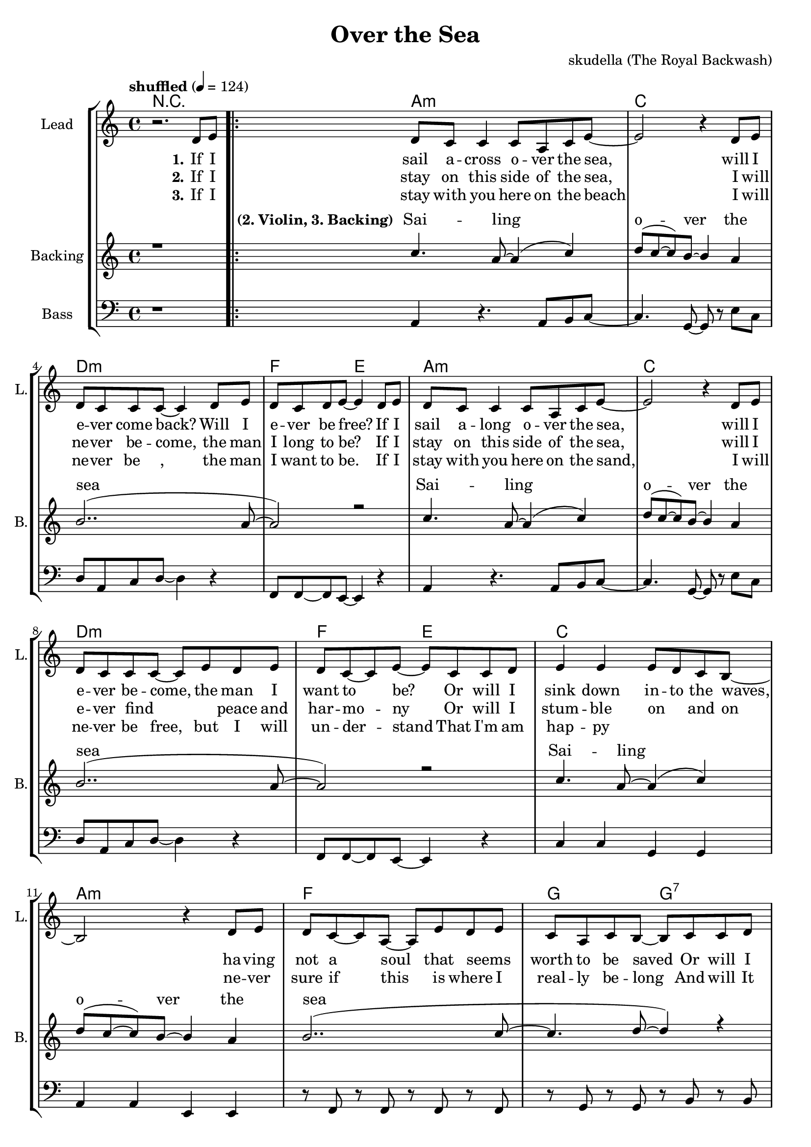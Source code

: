 \version "2.16.2"

\header {
  title = "Over the Sea"
  composer = "skudella (The Royal Backwash)"

}

global = {
  \key a \minor
  \time 4/4
  \tempo "shuffled" 4 = 124
  
}

harmonies = \chordmode {
  \germanChords
R1
a1:m c d:m f2 e2
a1:m c d:m f2 e2
c1 a:m f g2 g2:7
c2 e a:m g f1 d2:m7 e2

c2 e a1:m
c2 e a1:m
c2 e a1:m
c1 e a:m f4. e8~e2
c1 e a:m d4.:m7 e8~e2
d4.:m7 e8~e2 d4.:m7 e8~e2
R1
\bar ":|."


f1 c4. g8~g2 a1:m d4.:m e8~e2
d1:m g1 a1:m f4. e8~e2
f4. e8~e2 f1 d1:m7
e1 e1:7

}

violinMusic = \relative c'' {
R1*18
r8 e \tuplet 3/2 {e8 d c} c a c e~
e2 r2 
r8 a, c a c c~c e,~
e2 r2
r8 a c a c a c a


}

leadGuitarMusic = \relative c'' {


}

trumpetoneVerseMusic = \relative c'' {

}

trumpetonePreChorusMusic = \relative c'' {
}

trumpetoneChorusMusic = \relative c'' {
}

trumpetoneBridgeMusic = \relative c'' {
}

trumpettwoVerseMusic = \relative c'' {
}

trumpettwoPreChrousMusic = \relative c'' {

}

trumpettwoChorusMusic = \relative c'' {

}

leadMusicverse = \relative c'{
r2. d8 e
\bar ".|:"
d c c4 c8 a c e~
e2 r4 d8 e
d c c c~c4 d8 e
d8 c d e~e4 d8 e
d c c4 c8 a c e~
e2 r4 d8 e
d c c c~c8 e d8 e
d8 c8~c e8~e8 c c d
e4 e e8 d c b~
b2 r4 d8 e
d c8~c8 a~a e' d e
c a c b~b8 c c d
e4 e e8 d c b~
b2 r4 d8 e
d c8~c8 a~a e' d e
c a c b~b8 r8 r4

}

leadMusicprechorus = \relative c'{
 
}

leadMusicchorus = \relative c''{
r2 b8 c d e~
e2. r4
r2 e8 d c b~
b4. (a8~a4)  r4
r2 b8 c d e~
e2. r4
c8 c c d~d c c e~
e b~b c~c d c d
c b~b a~a2
r1
c8 c c d~d c c e~
e b b c~c d c d
c b~b a~a2
r1
r2 \tuplet 3/2{d,4_\markup { \italic wistle  } e f}
f8_\markup { \italic wistle  } f8 f gis~gis2


}

leadMusicBridge = \relative c'''{

}

leadWordsOne = \lyricmode { 
\set stanza = "1." 

If I sail a -- cross o -- ver the sea,
will I e -- ver come back? Will I e -- ver be free?
If I sail a -- long o -- ver the sea,
will I e -- ver be -- come, the man I want to be?
Or will I sink down in -- to the waves,
ha -- ving not a soul that seems_ _ worth to be saved
Or will I sink down in -- to the deep,
where the mer -- maids hide, and the lost souls_ _ _ weep.

}

leadWordsChorus = \lyricmode {
\set stanza = "chorus"
 O -- ver the sea,
 O -- ver the sea,
 O -- ver the sea,
 o -- ver the waves and the sail -- ors' graves is where I long to be
 here in the sand hold -- ing your lit -- tle hand is where I'm hap -- py __ 
 
}

leadWordsChorusTwo = \lyricmode {
\set stanza = "chorus 2"

}

leadWordsBridge = \lyricmode {
\set stanza = "5." 
}

leadWordsTwo = \lyricmode { 
\set stanza = "2." 
If I stay on this side of the sea,
I will ne -- ver be -- come, the man I long to be?
If I stay on this side of the sea,
will I e -- ver find_ _ _ peace and har -- mo -- ny
Or will I stum -- ble on_ _ and on
ne -- ver sure if this is where I real -- ly be -- long
And will It fin -- al -- ly turn out wrong
turn -- ing life on earth in -- to my sad -- dest _ song.

}

leadWordsThree = \lyricmode {
\set stanza = "3." 
If I stay with you here on the beach
I will ne -- ver be_ _, the man I want to be.
If I stay with you here on the sand, 
I will ne -- ver be free, but I will un -- der -- stand

That I'm am hap -- py

}

leadWordsFour = \lyricmode {
\set stanza = "4." 

}


leadWordsFive = \lyricmode {

}

backingOneVerseMusic = \relative c'' {
r1
c4. a8~a4( c4)
d8(c~c) b~b4 a
b2..(a8~
a2) r2
c4. a8~a4( c4)
d8(c~c) b~b4 a
b2..(a8~
a2) r2
c4. a8~a4( c4)
d8(c~c) b~b4 a
b2..(c8~
c4. d8~d4) r4
c4. a8~a4( c4)
d8(c~c) b~b4 a
b2..(c8~
c4. b8~b8) r8 r4
}

backingOneChorusMusic = \relative c'' {
r2 gis8 a b c~
c2. r4
r2 gis8 b gis e~
e2.  r4
r2 gis8 a b c~
c2. r4
c,4. d8~d4 e4
b4. c8~c4 d
f8 e8~e e~e2
r1
c4. d8~d4 e4
b4. c8~c4 d
f8 e8~e e~e2
c'8_\markup { \italic wistle  } a8 c b~b2
\tuplet 3/2{c4_\markup { \italic wistle  } a f} \tuplet 3/2{f4 gis b}
c8_\markup { \italic wistle  } a8 c b~b2

}

backingOneChorusWords = \lyricmode {
\set stanza = "(2. Violin, 3. Backing)"
 Sai -- ling o -- ver the sea
 Sai -- ling o -- ver the sea
 Sai -- ling o -- ver the sea
 Sai -- ling o -- ver the sea

\set stanza = "chorus"

 O -- ver the sea,
 O -- ver the sea,
 O -- ver the sea,
 o -- ver the waves where I long to be
 here in the sand where I'm hap -- py __ 

}

backingTwoVerseMusic = \relative c' {

 
}

backingTwoChorusMusic = \relative c'' {

}

backingTwoChorusWords = \lyricmode {

}

derbassVerse = \relative c {
  \clef bass
r1
a4 r4. a8 b8 c8~
c4. g8~g8 r e' c
d8 a8 c8 d8~d4 r4 
f,8 f8~f8 e8~e4 r4
a4 r4. a8 b8 c8~
c4. g8~g8 r e' c
d8 a8 c8 d8~d4 r4 
f,8 f8~f8 e8~e4 r4
c'4 c4 g g
a a e e
r8 f r8 f r8 f r8 f
r8 g r8 g r8 b r8 b
c4 c4 e, e
a a g g
r8 f r8 f r8 f r8 f
f8 f8~f8 e8~e4 r4

c'16 c c c~c4
e,8 fis gis a~
a4. e8~e4 r4
c'16 c c c~c4
e,8 fis gis a~
a4. e'8~e4 r4
c16 c c c~c4
e,8 fis gis a~
a2 b2

c4. c8~c8 c8 c c 
b8 b8~b b8~b8 b a g
a4. e8~e4 a4
f8 f8~f e8~e2
c'4. c8~c8 c8 c c 
b8 b8~b b8~b8 b a g
a4. e8~e4 a4
f8 f8~f e8~e2
f8 f8 f e8~e2
\tuplet3/2{f8 f f }f e8~e2
r1
%\tuplet4/3{f8 f f f} e8~e2
}

\score {
  <<
    \new ChordNames {
      \set chordChanges = ##t
      %\transposition e
      \transpose c c { \global \harmonies }
    }

    \new StaffGroup <<
    
      \new Staff = "Violin" {
        \set Staff.instrumentName = #"Violin"
        \set Staff.shortInstrumentName = #"V."
        \set Staff.midiInstrument = #"violin"
         \transpose c c { \violinMusic }
      }
      \new Staff = "Guitar" {
        \set Staff.instrumentName = #"Guitar"
        \set Staff.shortInstrumentName = #"G."
        \set Staff.midiInstrument = #"overdriven guitar"
        \transpose c c { \global \leadGuitarMusic }
      }
        \new Staff = "Trumpets" <<
        \set Staff.instrumentName = #"Trumpets"
	\set Staff.shortInstrumentName = #"T."
        \set Staff.midiInstrument = #"trumpet"
        %\new Voice = "Trumpet1Verse" { \voiceOne << \transpose c c { \global \trumpetoneVerseMusic } >> }
        %\new Voice = "Trumpet1PreChorus" { \voiceOne << \transpose c c { \trumpetonePreChorusMusic } >> }
        %\new Voice = "Trumpet1Chorus" { \voiceOne << \transpose c c { \trumpetoneChorusMusic } >> }
        %\new Voice = "Trumpet1Bridge" { \voiceOne << \transpose c c { \trumpetoneBridgeMusic } >> }
	%\new Voice = "Trumpet2Verse" { \voiceTwo << \transpose c c { \global \trumpettwoVerseMusic } >> }      
	%\new Voice = "Trumpet2PreChorus" { \voiceTwo << \transpose c c {  \trumpettwoPreChrousMusic } >> }      
	%\new Voice = "Trumpet2Chorus" { \voiceTwo << \transpose c c { \trumpettwoChorusMusic } >> }      
        \new Voice = "Trumpet1" { \voiceOne << \transpose c c { \global \trumpetoneVerseMusic \trumpetonePreChorusMusic \trumpetoneChorusMusic \trumpetoneBridgeMusic} >> }
	\new Voice = "Trumpet2" { \voiceTwo << \transpose c c { \global \trumpettwoVerseMusic \trumpettwoPreChrousMusic \trumpettwoChorusMusic} >> }      
      >>
    >>  
    \new StaffGroup <<
      \new Staff = "lead" {
	\set Staff.instrumentName = #"Lead"
	\set Staff.shortInstrumentName = #"L."
        \set Staff.midiInstrument = #"voice oohs"
        \new Voice = "leadverse" { << \transpose c c {  \leadMusicverse } >> }
        \new Voice = "leadprechorus" { << \transpose c c { \leadMusicprechorus } >> }
        \new Voice = "leadchorus" { << \transpose c c { \leadMusicchorus } >> }
        \new Voice = "leadbridge" { << \transpose c c { \leadMusicBridge } >> }
      }
      \new Lyrics \with { alignBelowContext = #"lead" }
      \lyricsto "leadbridge" \leadWordsBridge
      \new Lyrics \with { alignBelowContext = #"lead" }
      \lyricsto "leadchorus" \leadWordsChorus
      \new Lyrics \with { alignBelowContext = #"lead" }
      \lyricsto "leadverse" \leadWordsFour
      \new Lyrics \with { alignBelowContext = #"lead" }
      \lyricsto "leadverse" \leadWordsThree
      \new Lyrics \with { alignBelowContext = #"lead" }
      \lyricsto "leadverse" \leadWordsTwo
      \new Lyrics \with { alignBelowContext = #"lead" }
      \lyricsto "leadverse" \leadWordsOne
      
     
      % we could remove the line about this with the line below, since
      % we want the alto lyrics to be below the alto Voice anyway.
      % \new Lyrics \lyricsto "altos" \altoWords

      \new Staff = "backing" <<
	%  \clef backingTwo
	\set Staff.instrumentName = #"Backing"
	\set Staff.shortInstrumentName = #"B."
        \set Staff.midiInstrument = #"voice oohs"
	\new Voice = "backingOnes" { \voiceOne << \transpose c c { \global \backingOneVerseMusic \backingOneChorusMusic } >> }
	\new Voice = "backingTwoes" { \voiceTwo << \transpose c c { \global \backingTwoVerseMusic \backingTwoChorusMusic } >> }

      >>
      \new Lyrics \with { alignAboveContext = #"backing" }
      \lyricsto "backingOnes" \backingOneChorusWords
      \new Lyrics \with { alignBelowContext = #"backing" }
      \lyricsto "backingTwoes" \backingTwoChorusWords
      
      \new Staff = "Staff_bass" {
        \set Staff.instrumentName = #"Bass"
        \set Staff.midiInstrument = #"electric bass (pick)"
        %\set Staff.midiInstrument = #"distorted guitar"
        \transpose c c { \global \derbassVerse }
      }      % again, we could replace the line above this with the line below.
      % \new Lyrics \lyricsto "backingTwoes" \backingTwoWords
    >>
  >>
  \midi {}
  \layout {
    \context {
      \Staff \RemoveEmptyStaves
      \override VerticalAxisGroup #'remove-first = ##t
    }
  }
}

#(set-global-staff-size 19)

\paper {
  page-count = #3
  
}
